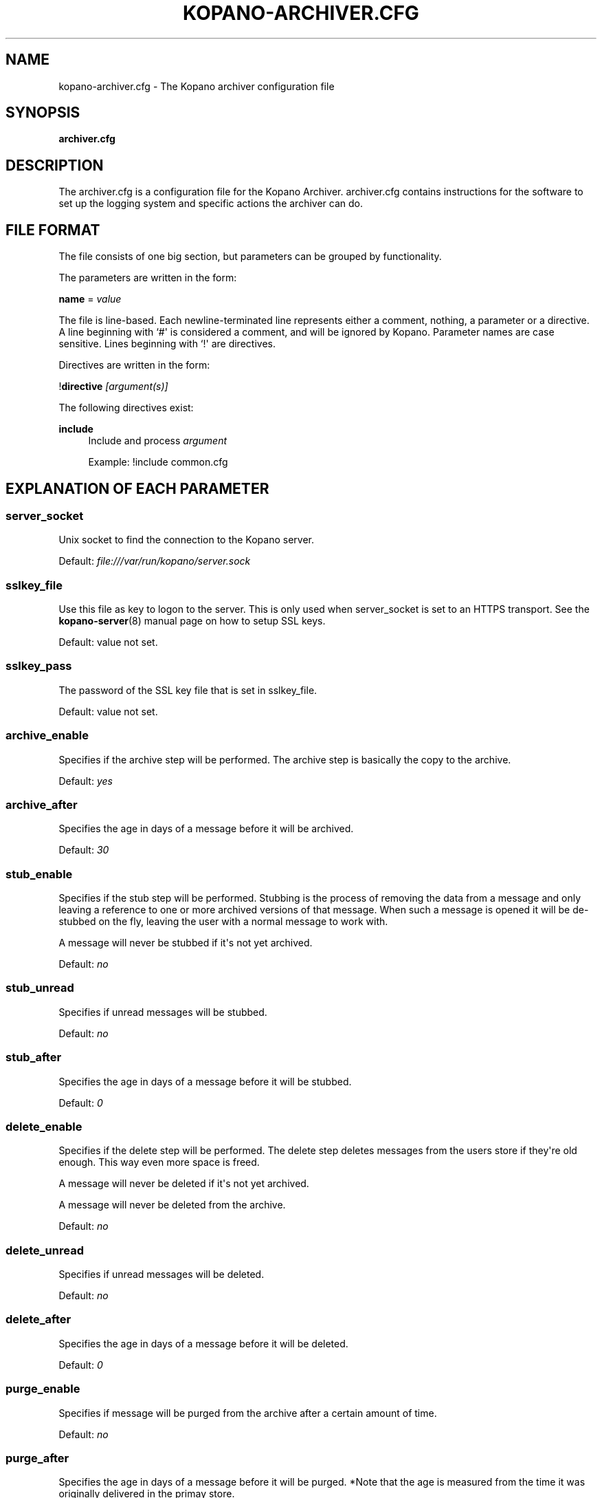 '\" t
.\"     Title: kopano-archiver.cfg
.\"    Author: [see the "Author" section]
.\" Generator: DocBook XSL Stylesheets v1.79.1 <http://docbook.sf.net/>
.\"      Date: November 2016
.\"    Manual: Kopano Core user reference
.\"    Source: Kopano 8
.\"  Language: English
.\"
.TH "KOPANO\-ARCHIVER.CFG" "5" "November 2016" "Kopano 8" "Kopano Core user reference"
.\" -----------------------------------------------------------------
.\" * Define some portability stuff
.\" -----------------------------------------------------------------
.\" ~~~~~~~~~~~~~~~~~~~~~~~~~~~~~~~~~~~~~~~~~~~~~~~~~~~~~~~~~~~~~~~~~
.\" http://bugs.debian.org/507673
.\" http://lists.gnu.org/archive/html/groff/2009-02/msg00013.html
.\" ~~~~~~~~~~~~~~~~~~~~~~~~~~~~~~~~~~~~~~~~~~~~~~~~~~~~~~~~~~~~~~~~~
.ie \n(.g .ds Aq \(aq
.el       .ds Aq '
.\" -----------------------------------------------------------------
.\" * set default formatting
.\" -----------------------------------------------------------------
.\" disable hyphenation
.nh
.\" disable justification (adjust text to left margin only)
.ad l
.\" -----------------------------------------------------------------
.\" * MAIN CONTENT STARTS HERE *
.\" -----------------------------------------------------------------
.SH "NAME"
kopano-archiver.cfg \- The Kopano archiver configuration file
.SH "SYNOPSIS"
.PP
\fBarchiver.cfg\fR
.SH "DESCRIPTION"
.PP
The
archiver.cfg
is a configuration file for the Kopano Archiver.
archiver.cfg
contains instructions for the software to set up the logging system and specific actions the archiver can do.
.SH "FILE FORMAT"
.PP
The file consists of one big section, but parameters can be grouped by functionality.
.PP
The parameters are written in the form:
.PP
\fBname\fR
=
\fIvalue\fR
.PP
The file is line\-based. Each newline\-terminated line represents either a comment, nothing, a parameter or a directive. A line beginning with `#\*(Aq is considered a comment, and will be ignored by Kopano. Parameter names are case sensitive. Lines beginning with `!\*(Aq are directives.
.PP
Directives are written in the form:
.PP
!\fBdirective\fR
\fI[argument(s)] \fR
.PP
The following directives exist:
.PP
\fBinclude\fR
.RS 4
Include and process
\fIargument\fR
.PP
Example: !include common.cfg
.RE
.SH "EXPLANATION OF EACH PARAMETER"
.SS server_socket
.PP
Unix socket to find the connection to the Kopano server.
.PP
Default:
\fIfile:///var/run/kopano/server.sock\fR
.SS sslkey_file
.PP
Use this file as key to logon to the server. This is only used when server_socket is set to an HTTPS transport. See the
\fBkopano-server\fR(8)
manual page on how to setup SSL keys.
.PP
Default: value not set.
.SS sslkey_pass
.PP
The password of the SSL key file that is set in sslkey_file.
.PP
Default: value not set.
.SS archive_enable
.PP
Specifies if the archive step will be performed. The archive step is basically the copy to the archive.
.PP
Default:
\fIyes\fR
.SS archive_after
.PP
Specifies the age in days of a message before it will be archived.
.PP
Default:
\fI30\fR
.SS stub_enable
.PP
Specifies if the stub step will be performed. Stubbing is the process of removing the data from a message and only leaving a reference to one or more archived versions of that message. When such a message is opened it will be de\-stubbed on the fly, leaving the user with a normal message to work with.
.PP
A message will never be stubbed if it\*(Aqs not yet archived.
.PP
Default:
\fIno\fR
.SS stub_unread
.PP
Specifies if unread messages will be stubbed.
.PP
Default:
\fIno\fR
.SS stub_after
.PP
Specifies the age in days of a message before it will be stubbed.
.PP
Default:
\fI0\fR
.SS delete_enable
.PP
Specifies if the delete step will be performed. The delete step deletes messages from the users store if they\*(Aqre old enough. This way even more space is freed.
.PP
A message will never be deleted if it\*(Aqs not yet archived.
.PP
A message will never be deleted from the archive.
.PP
Default:
\fIno\fR
.SS delete_unread
.PP
Specifies if unread messages will be deleted.
.PP
Default:
\fIno\fR
.SS delete_after
.PP
Specifies the age in days of a message before it will be deleted.
.PP
Default:
\fI0\fR
.SS purge_enable
.PP
Specifies if message will be purged from the archive after a certain amount of time.
.PP
Default:
\fIno\fR
.SS purge_after
.PP
Specifies the age in days of a message before it will be purged. *Note that the age is measured from the time it was originally delivered in the primay store.
.PP
Default:
\fI0\fR
.SS track_history
.PP
Specifies the behaviour of the archiver when re\-archiving messages that were changed after they were archived. When track_history is set to no, the archived version will be updated to contain the most actual information. When track_history is set to yes, a new copy of the message will be created in the archive, and the previous version is linked to it. This way the change history can be tracked.
.PP
Default:
\fIno\fR
.SS cleanup_action
.PP
Specify what action should be taken on archive messages whose primary message has been deleted. The options are \*(Aqstore\*(Aq and \*(Aqdelete\*(Aq, meaning store the archived message in a special \*(AqDeleted\*(Aq folder or delete the archived messages respectively.
.PP
Default:
\fIstore\fR
.SS cleanup_follow_purge_after
.PP
Specify if items that are cleaned up from the archive are at least the age that is specified in the purge_after setting. This is to avoid messages being deleted from the archive when they where deleted from the primary store by a delete operation. Note that setting to yes, will cause a cleanup run to seemingly do nothing. A rule of thumb is to set this to the same value as delete_enable. So when delete_enable is set to yes, make sure cleanup_follow_purge_after is also set to yes.
.PP
Default:
\fIno\fR
.SS enable_auto_attach
.PP
Specify whether on each archive run an auto\-attach run is performed in order to match the attached archives to the requested state as specified in LDAP or ADS.
.PP
Default:
\fIno\fR
.SS auto_attach_writable
.PP
Specify whether an auto attached archive will be granted write permissions for the user it\*(Aqs attached to.
.PP
Default:
\fIyes\fR
.SS log_method
.PP
The method which should be used for logging. Valid values are:
.TP
\fIsyslog\fR
Use the Linux system log. All messages will be written to the mail facility. See also
\fBsyslog.conf\fR(5).
.TP
\fIfile\fR
Log to a file. The filename will be specified in
\fBlog_file\fR.
.PP
Default:
\fIfile\fR
.SS log_file
.PP
When logging to a file, specify the filename in this parameter. Use
\fI\-\fR
(minus sign) for stderr output.
.PP
Default:
\fI\-\fR
.SS log_timestamp
.PP
Specify whether to prefix each log line with a timestamp in \*(Aqfile\*(Aq logging mode.
.PP
Default:
\fI1\fR
.SS log_buffer_size
.PP
Buffer logging in what sized blocks. The special value 0 selects line buffering.
.PP
Default:
\fI0\fR
.SS log_level
.PP
The level of output for logging in the range from 0 to 5. 0 means no logging, 5 means full logging.
.PP
Default:
\fI2\fR
.SS pid_file
.PP
The location of the pid file used to guarantee only one instance of kopano\-archiver is running in non\-administrative mode.
.PP
Default:
\fI/var/run/kopano/archiver.pid \fR
.RE
.SH "EXPLANATION OF THE MYSQL SETTINGS PARAMETERS"
.SS mysql_host
.PP
The hostname of the MySQL server to use.
.PP
Default:
\fIlocalhost\fR
.SS mysql_port
.PP
The port of the MySQL server to use.
.PP
Default:
\fI3306\fR
.SS mysql_user
.PP
The user under which we connect with MySQL.
.PP
Default:
\fIroot\fR
.SS mysql_password
.PP
The password to use for MySQL. Leave empty for no password.
.PP
Default:
.SS mysql_socket
.PP
The socket of the MySQL server to use. This option can be used to override the default mysql socket. To use the socket, the mysql_host value must be empty or \*(Aqlocalhost\*(Aq
.PP
Default:
.SS mysql_database
.PP
The MySQL database to connect to.
.PP
Default:
\fIkopano\fR
.RE
.SH "FILES"
.PP
/etc/kopano/archiver.cfg
.RS 4
The Kopano archiver configuration file.
.RE
.SH "AUTHOR"
.PP
Written by Kopano.
.SH "SEE ALSO"
.PP
\fBkopano-archiver\fR(8)
